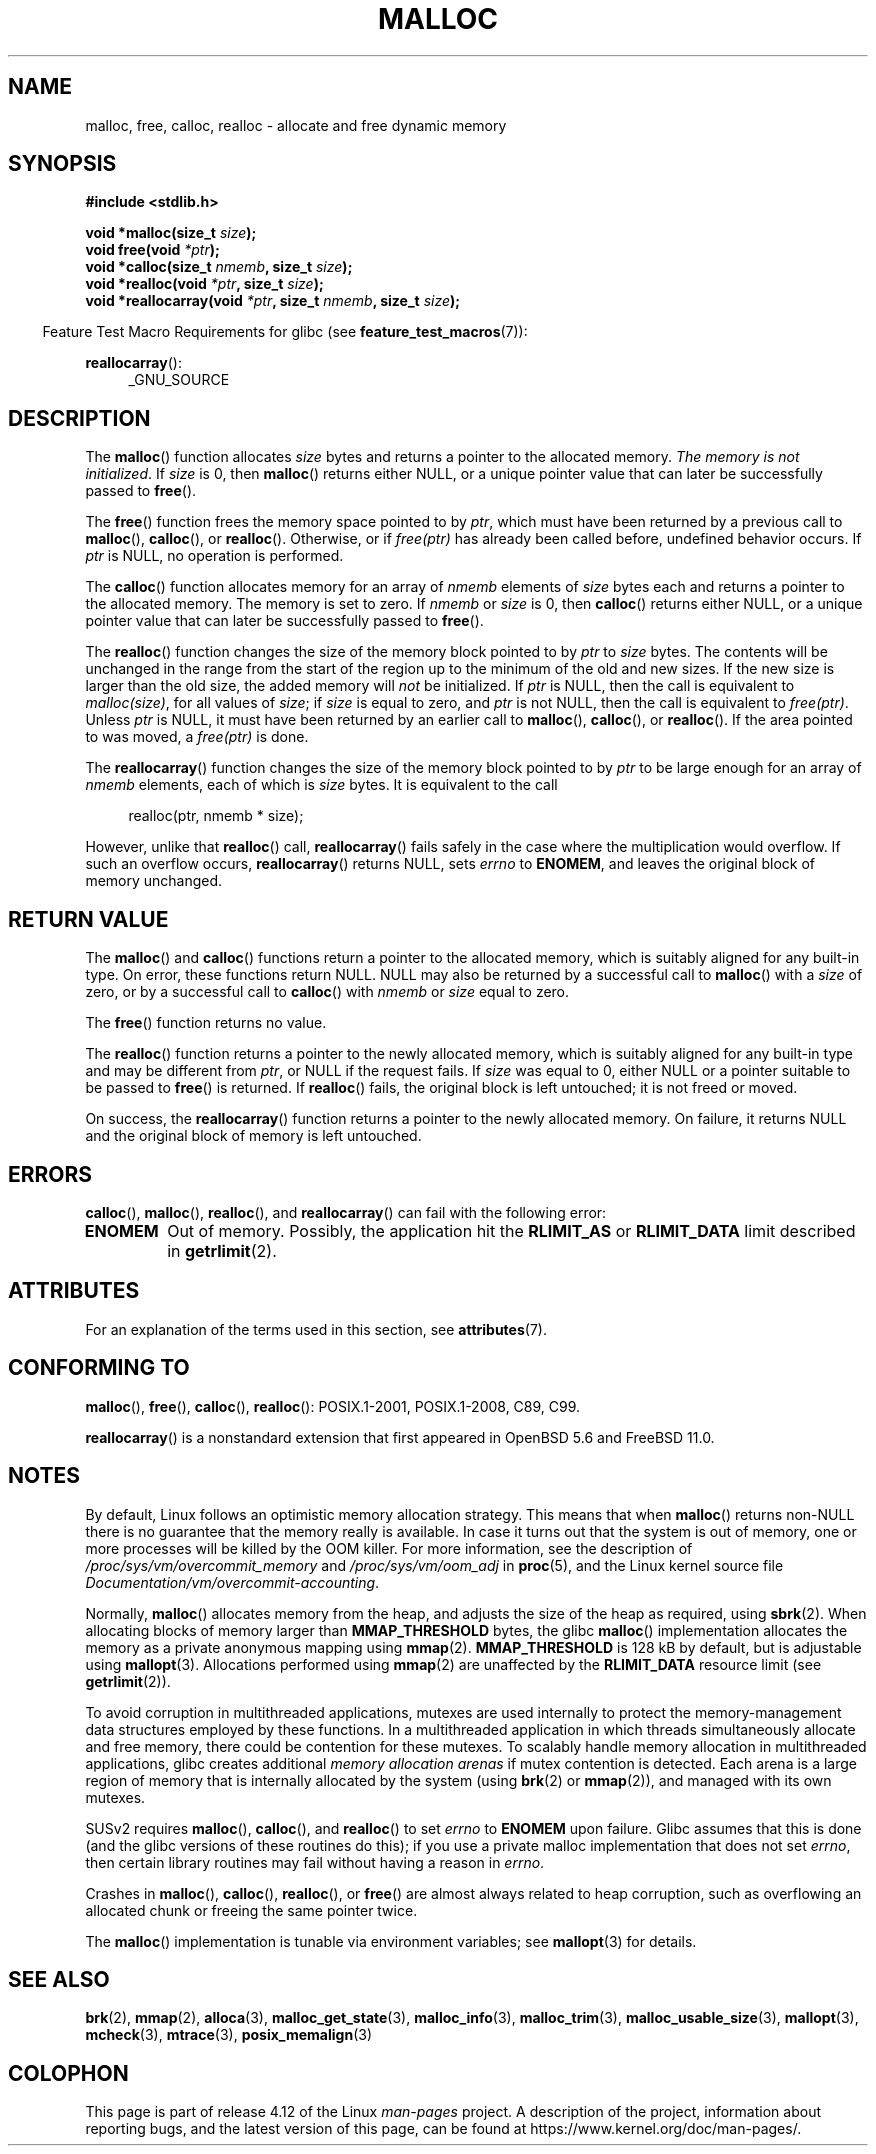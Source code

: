.\" Copyright (c) 1993 by Thomas Koenig (ig25@rz.uni-karlsruhe.de)
.\"
.\" %%%LICENSE_START(VERBATIM)
.\" Permission is granted to make and distribute verbatim copies of this
.\" manual provided the copyright notice and this permission notice are
.\" preserved on all copies.
.\"
.\" Permission is granted to copy and distribute modified versions of this
.\" manual under the conditions for verbatim copying, provided that the
.\" entire resulting derived work is distributed under the terms of a
.\" permission notice identical to this one.
.\"
.\" Since the Linux kernel and libraries are constantly changing, this
.\" manual page may be incorrect or out-of-date.  The author(s) assume no
.\" responsibility for errors or omissions, or for damages resulting from
.\" the use of the information contained herein.  The author(s) may not
.\" have taken the same level of care in the production of this manual,
.\" which is licensed free of charge, as they might when working
.\" professionally.
.\"
.\" Formatted or processed versions of this manual, if unaccompanied by
.\" the source, must acknowledge the copyright and authors of this work.
.\" %%%LICENSE_END
.\"
.\" Modified Sat Jul 24 19:00:59 1993 by Rik Faith (faith@cs.unc.edu)
.\" Clarification concerning realloc, iwj10@cus.cam.ac.uk (Ian Jackson), 950701
.\" Documented MALLOC_CHECK_, Wolfram Gloger (wmglo@dent.med.uni-muenchen.de)
.\" 2007-09-15 mtk: added notes on malloc()'s use of sbrk() and mmap().
.\"
.\" FIXME . Review http://austingroupbugs.net/view.php?id=374
.\" to see what changes are required on this page.
.\"
.TH MALLOC 3  2017-07-13 "GNU" "Linux Programmer's Manual"
.SH NAME
malloc, free, calloc, realloc \- allocate and free dynamic memory
.SH SYNOPSIS
.nf
.B #include <stdlib.h>
.sp
.BI "void *malloc(size_t " "size" );
.BI "void free(void " "*ptr" );
.BI "void *calloc(size_t " "nmemb" ", size_t " "size" );
.BI "void *realloc(void " "*ptr" ", size_t "  "size" );
.BI "void *reallocarray(void " "*ptr" ", size_t " nmemb ", size_t "  "size" );
.fi
.PP
.in -4n
Feature Test Macro Requirements for glibc (see
.BR feature_test_macros (7)):
.in
.PP
.BR reallocarray ():
.br
.RS 4
.ad l
_GNU_SOURCE
.RE
.ad
.SH DESCRIPTION
.PP
The
.BR malloc ()
function allocates
.I size
bytes and returns a pointer to the allocated memory.
.IR "The memory is not initialized" .
If
.I size
is 0, then
.BR malloc ()
returns either NULL,
.\" glibc does this:
or a unique pointer value that can later be successfully passed to
.BR free ().
.PP
The
.BR free ()
function frees the memory space pointed to by
.IR ptr ,
which must have been returned by a previous call to
.BR malloc (),
.BR calloc (),
or
.BR realloc ().
Otherwise, or if
.I free(ptr)
has already been called before, undefined behavior occurs.
If
.I ptr
is NULL, no operation is performed.
.PP
The
.BR calloc ()
function allocates memory for an array of
.I nmemb
elements of
.I size
bytes each and returns a pointer to the allocated memory.
The memory is set to zero.
If
.I nmemb
or
.I size
is 0, then
.BR calloc ()
returns either NULL,
.\" glibc does this:
or a unique pointer value that can later be successfully passed to
.BR free ().
.PP
The
.BR realloc ()
function changes the size of the memory block pointed to by
.I ptr
to
.I size
bytes.
The contents will be unchanged in the range from the start of the region
up to the minimum of the old and new sizes.
If the new size is larger than the old size, the added memory will
.I not
be initialized.
If
.I ptr
is NULL, then the call is equivalent to
.IR malloc(size) ,
for all values of
.IR size ;
if
.I size
is equal to zero,
and
.I ptr
is not NULL, then the call is equivalent to
.IR free(ptr) .
Unless
.I ptr
is NULL, it must have been returned by an earlier call to
.BR malloc (),
.BR calloc (),
or
.BR realloc ().
If the area pointed to was moved, a
.I free(ptr)
is done.
.PP
The
.BR reallocarray ()
function changes the size of the memory block pointed to by
.I ptr
to be large enough for an array of
.I nmemb
elements, each of which is
.I size
bytes.
It is equivalent to the call
.PP
.in +4n
    realloc(ptr, nmemb * size);
.in
.PP
However, unlike that
.BR realloc ()
call,
.BR reallocarray ()
fails safely in the case where the multiplication would overflow.
If such an overflow occurs,
.BR reallocarray ()
returns NULL, sets
.I errno
to
.BR ENOMEM ,
and leaves the original block of memory unchanged.
.SH RETURN VALUE
The
.BR malloc ()
and
.BR calloc ()
functions return a pointer to the allocated memory,
which is suitably aligned for any built-in type.
On error, these functions return NULL.
NULL may also be returned by a successful call to
.BR malloc ()
with a
.I size
of zero,
or by a successful call to
.BR calloc ()
with
.I nmemb
or
.I size
equal to zero.
.PP
The
.BR free ()
function returns no value.
.PP
The
.BR realloc ()
function returns a pointer to the newly allocated memory, which is suitably
aligned for any built-in type and may be different from
.IR ptr ,
or NULL if the request fails.
If
.I size
was equal to 0, either NULL or a pointer suitable to be passed to
.BR free ()
is returned.
If
.BR realloc ()
fails, the original block is left untouched; it is not freed or moved.
.PP
On success, the
.BR reallocarray ()
function returns a pointer to the newly allocated memory.
On failure,
it returns NULL and the original block of memory is left untouched.
.SH ERRORS
.BR calloc (),
.BR malloc (),
.BR realloc (),
and
.BR reallocarray ()
can fail with the following error:
.TP
.B ENOMEM
Out of memory.
Possibly, the application hit the
.BR RLIMIT_AS
or
.BR RLIMIT_DATA
limit described in
.BR getrlimit (2).
.SH ATTRIBUTES
For an explanation of the terms used in this section, see
.BR attributes (7).
.TS
allbox;
lbw20 lb lb
l l l.
Interface	Attribute	Value
T{
.BR malloc (),
.BR free (),
.br
.BR calloc (),
.BR realloc ()
T}	Thread safety	MT-Safe
.TE
.SH CONFORMING TO
.BR malloc (),
.BR free (),
.BR calloc (),
.BR realloc ():
POSIX.1-2001, POSIX.1-2008, C89, C99.
.PP
.BR reallocarray ()
is a nonstandard extension that first appeared in OpenBSD 5.6 and FreeBSD 11.0.
.SH NOTES
By default, Linux follows an optimistic memory allocation strategy.
This means that when
.BR malloc ()
returns non-NULL there is no guarantee that the memory really
is available.
In case it turns out that the system is out of memory,
one or more processes will be killed by the OOM killer.
For more information, see the description of
.IR /proc/sys/vm/overcommit_memory
and
.IR /proc/sys/vm/oom_adj
in
.BR proc (5),
and the Linux kernel source file
.IR Documentation/vm/overcommit-accounting .
.PP
Normally,
.BR malloc ()
allocates memory from the heap, and adjusts the size of the heap
as required, using
.BR sbrk (2).
When allocating blocks of memory larger than
.B MMAP_THRESHOLD
bytes, the glibc
.BR malloc ()
implementation allocates the memory as a private anonymous mapping using
.BR mmap (2).
.B MMAP_THRESHOLD
is 128 kB by default, but is adjustable using
.BR mallopt (3).
Allocations performed using
.BR mmap (2)
are unaffected by the
.B RLIMIT_DATA
resource limit (see
.BR getrlimit (2)).
.PP
To avoid corruption in multithreaded applications,
mutexes are used internally to protect the memory-management
data structures employed by these functions.
In a multithreaded application in which threads simultaneously
allocate and free memory,
there could be contention for these mutexes.
To scalably handle memory allocation in multithreaded applications,
glibc creates additional
.IR "memory allocation arenas"
if mutex contention is detected.
Each arena is a large region of memory that is internally allocated
by the system
(using
.BR brk (2)
or
.BR mmap (2)),
and managed with its own mutexes.
.PP
SUSv2 requires
.BR malloc (),
.BR calloc (),
and
.BR realloc ()
to set
.I errno
to
.B ENOMEM
upon failure.
Glibc assumes that this is done
(and the glibc versions of these routines do this); if you
use a private malloc implementation that does not set
.IR errno ,
then certain library routines may fail without having
a reason in
.IR errno .
.LP
Crashes in
.BR malloc (),
.BR calloc (),
.BR realloc (),
or
.BR free ()
are almost always related to heap corruption, such as overflowing
an allocated chunk or freeing the same pointer twice.
.PP
The
.BR malloc ()
implementation is tunable via environment variables; see
.BR mallopt (3)
for details.
.SH SEE ALSO
.\" http://g.oswego.edu/dl/html/malloc.html
.\" A Memory Allocator - by Doug Lea
.\"
.\" http://www.bozemanpass.com/info/linux/malloc/Linux_Heap_Contention.html
.\" Linux Heap, Contention in free() - David Boreham
.\"
.\" http://www.citi.umich.edu/projects/linux-scalability/reports/malloc.html
.\" malloc() Performance in a Multithreaded Linux Environment -
.\"     Check Lever, David Boreham
.\"
.ad l
.nh
.BR brk (2),
.BR mmap (2),
.BR alloca (3),
.BR malloc_get_state (3),
.BR malloc_info (3),
.BR malloc_trim (3),
.BR malloc_usable_size (3),
.BR mallopt (3),
.BR mcheck (3),
.BR mtrace (3),
.BR posix_memalign (3)
.SH COLOPHON
This page is part of release 4.12 of the Linux
.I man-pages
project.
A description of the project,
information about reporting bugs,
and the latest version of this page,
can be found at
\%https://www.kernel.org/doc/man\-pages/.
